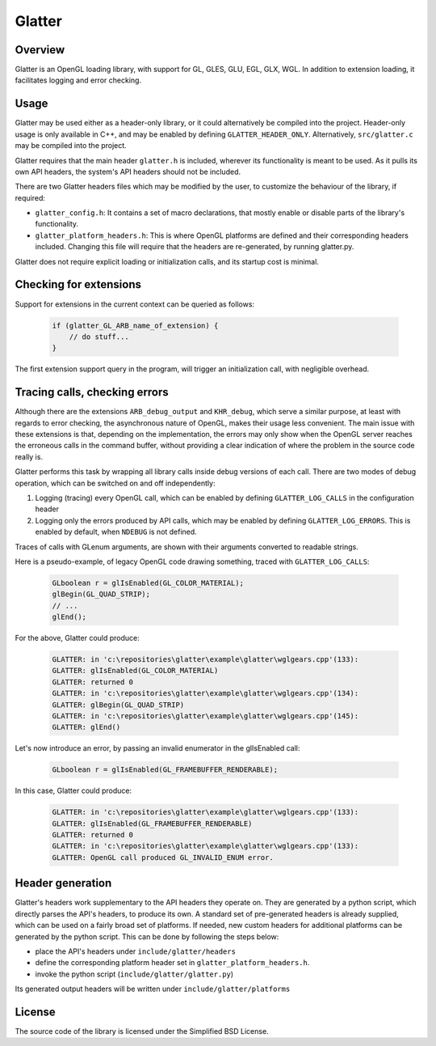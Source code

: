 Glatter
=======

Overview
--------

Glatter is an OpenGL loading library, with support for GL, GLES, GLU, EGL, GLX, WGL.
In addition to extension loading, it facilitates logging and error checking.


Usage
-----

Glatter may be used either as a header-only library, or it could alternatively be compiled into the project.
Header-only usage is only available in C++, and may be enabled by defining ``GLATTER_HEADER_ONLY``.
Alternatively, ``src/glatter.c`` may be compiled into the project.

Glatter requires that the main header ``glatter.h`` is included, wherever its functionality is meant to be used.
As it pulls its own API headers, the system's API headers should not be included.

There are two Glatter headers files which may be modified by the user, to customize the behaviour of the library, if required:

- ``glatter_config.h``:
  It contains a set of macro declarations, that mostly enable or disable parts of the library's functionality.
- ``glatter_platform_headers.h``: 
  This is where OpenGL platforms are defined and their corresponding headers included. Changing this file will require that the headers are re-generated, by running glatter.py.

Glatter does not require explicit loading or initialization calls, and its startup cost is minimal.


Checking for extensions
-----------------------

Support for extensions in the current context can be queried as follows:

  .. code-block:: c

        if (glatter_GL_ARB_name_of_extension) {
            // do stuff...
        }

The first extension support query in the program, will trigger an initialization call, with negligible overhead.


Tracing calls, checking errors
------------------------------

Although there are the extensions ``ARB_debug_output`` and ``KHR_debug``, which serve a similar purpose, at least with regards to error checking, the asynchronous nature of OpenGL, makes their usage less convenient. The main issue with these extensions is that, depending on the implementation, the errors may only show when the OpenGL server reaches the erroneous calls in the command buffer, without providing a clear indication of where the problem in the source code really is.

Glatter performs this task by wrapping all library calls inside debug versions of each call.
There are two modes of debug operation, which can be switched on and off independently:

1. Logging (tracing) every OpenGL call, which can be enabled by defining ``GLATTER_LOG_CALLS`` in the configuration header
2. Logging only the errors produced by API calls, which may be enabled by defining ``GLATTER_LOG_ERRORS``. This is enabled by default, when ``NDEBUG`` is not defined.

Traces of calls with GLenum arguments, are shown with their arguments converted to readable strings.

Here is a pseudo-example, of legacy OpenGL code drawing something, traced with ``GLATTER_LOG_CALLS``:

  .. code-block:: c

	GLboolean r = glIsEnabled(GL_COLOR_MATERIAL);
	glBegin(GL_QUAD_STRIP);
	// ...
	glEnd();

For the above, Glatter could produce:

  .. code::

	GLATTER: in 'c:\repositories\glatter\example\glatter\wglgears.cpp'(133):
	GLATTER: glIsEnabled(GL_COLOR_MATERIAL)
	GLATTER: returned 0
	GLATTER: in 'c:\repositories\glatter\example\glatter\wglgears.cpp'(134):
	GLATTER: glBegin(GL_QUAD_STRIP)
	GLATTER: in 'c:\repositories\glatter\example\glatter\wglgears.cpp'(145):
	GLATTER: glEnd()

Let's now introduce an error, by passing an invalid enumerator in the glIsEnabled call:

  .. code-block:: c

	GLboolean r = glIsEnabled(GL_FRAMEBUFFER_RENDERABLE);


In this case, Glatter could produce:

  .. code::

	GLATTER: in 'c:\repositories\glatter\example\glatter\wglgears.cpp'(133):
	GLATTER: glIsEnabled(GL_FRAMEBUFFER_RENDERABLE)
	GLATTER: returned 0
	GLATTER: in 'c:\repositories\glatter\example\glatter\wglgears.cpp'(133):
	GLATTER: OpenGL call produced GL_INVALID_ENUM error.


Header generation
-----------------

Glatter's headers work supplementary to the API headers they operate on. They are generated by a python script, which directly parses the API's headers, to produce its own.
A standard set of pre-generated headers is already supplied, which can be used on a fairly broad set of platforms.
If needed, new custom headers for additional platforms can be generated by the python script.
This can be done by following the steps below:

- place the API's headers under ``include/glatter/headers``
- define the corresponding platform header set in ``glatter_platform_headers.h``.
- invoke the python script (``include/glatter/glatter.py``)

Its generated output headers will be written under ``include/glatter/platforms``
	
	
License
-------
The source code of the library is licensed under the Simplified BSD License.
